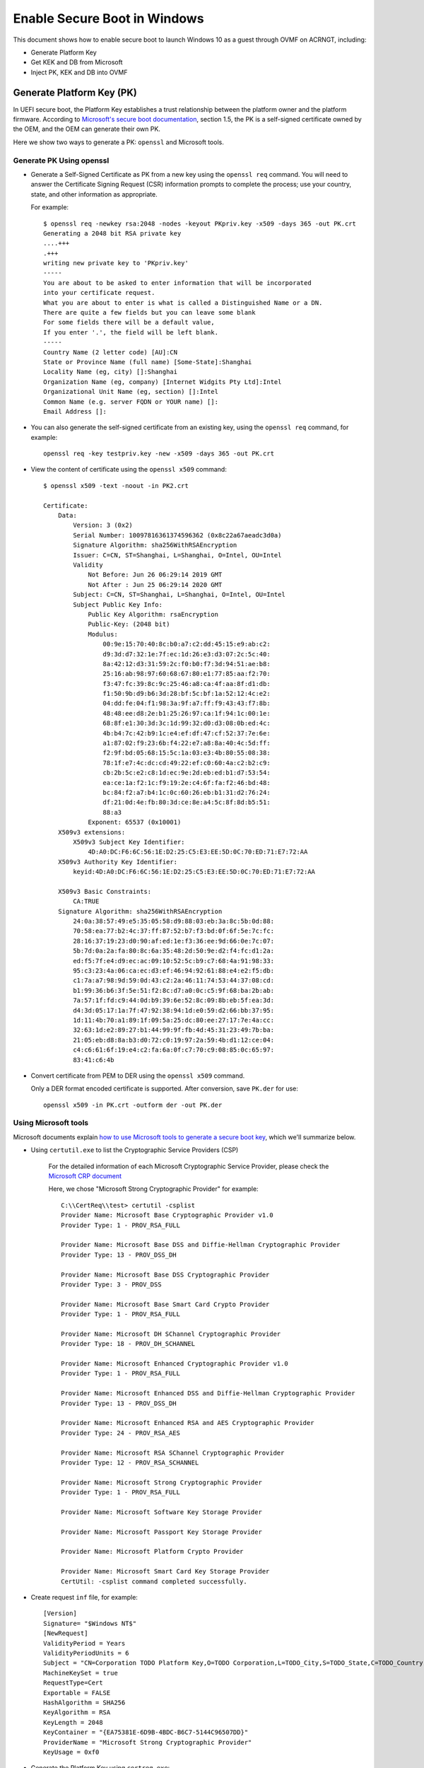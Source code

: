 .. _how-to-enable-secure-boot-for-windows:

Enable Secure Boot in Windows
#############################

This document shows how to enable secure boot to launch Windows 10
as a guest through OVMF on ACRNGT, including:

-  Generate Platform Key
-  Get KEK and DB from Microsoft
-  Inject PK, KEK and DB into OVMF

Generate Platform Key (PK)
**************************

In UEFI secure boot, the Platform Key establishes a trust relationship
between the platform owner and the platform firmware. According to
`Microsoft's secure boot documentation
<https://docs.microsoft.com/en-us/windows-hardware/manufacture/desktop/windows-secure-boot-key-creation-and-management-guidance>`_,
section 1.5, the PK is a self-signed certificate owned by the OEM, and
the OEM can generate their own PK.

Here we show two ways to generate a PK: ``openssl`` and Microsoft tools.

Generate PK Using openssl
=========================

- Generate a Self-Signed Certificate as PK from a new key using the
  ``openssl req`` command.  You will need to answer the
  Certificate Signing Request (CSR) information prompts to complete the
  process; use your country, state, and other information as appropriate.

  For example::

     $ openssl req -newkey rsa:2048 -nodes -keyout PKpriv.key -x509 -days 365 -out PK.crt
     Generating a 2048 bit RSA private key
     ....+++
     .+++
     writing new private key to 'PKpriv.key'
     -----
     You are about to be asked to enter information that will be incorporated
     into your certificate request.
     What you are about to enter is what is called a Distinguished Name or a DN.
     There are quite a few fields but you can leave some blank
     For some fields there will be a default value,
     If you enter '.', the field will be left blank.
     -----
     Country Name (2 letter code) [AU]:CN
     State or Province Name (full name) [Some-State]:Shanghai
     Locality Name (eg, city) []:Shanghai
     Organization Name (eg, company) [Internet Widgits Pty Ltd]:Intel
     Organizational Unit Name (eg, section) []:Intel
     Common Name (e.g. server FQDN or YOUR name) []:
     Email Address []:

- You can also generate the self-signed certificate from an existing
  key, using the ``openssl req`` command, for example::

     openssl req -key testpriv.key -new -x509 -days 365 -out PK.crt

- View the content of certificate using the ``openssl x509`` command::

     $ openssl x509 -text -noout -in PK2.crt

     Certificate:
         Data:
             Version: 3 (0x2)
             Serial Number: 10097816361374596362 (0x8c22a67aeadc3d0a)
             Signature Algorithm: sha256WithRSAEncryption
             Issuer: C=CN, ST=Shanghai, L=Shanghai, O=Intel, OU=Intel
             Validity
                 Not Before: Jun 26 06:29:14 2019 GMT
                 Not After : Jun 25 06:29:14 2020 GMT
             Subject: C=CN, ST=Shanghai, L=Shanghai, O=Intel, OU=Intel
             Subject Public Key Info:
                 Public Key Algorithm: rsaEncryption
                 Public-Key: (2048 bit)
                 Modulus:
                     00:9e:15:70:40:8c:b0:a7:c2:dd:45:15:e9:ab:c2:
                     d9:3d:d7:32:1e:7f:ec:1d:26:e3:d3:07:2c:5c:40:
                     8a:42:12:d3:31:59:2c:f0:b0:f7:3d:94:51:ae:b8:
                     25:16:ab:98:97:60:68:67:80:e1:77:85:aa:f2:70:
                     f3:47:fc:39:8c:9c:25:46:a8:ca:4f:aa:8f:d1:db:
                     f1:50:9b:d9:b6:3d:28:bf:5c:bf:1a:52:12:4c:e2:
                     04:dd:fe:04:f1:98:3a:9f:a7:ff:f9:43:43:f7:8b:
                     48:48:ee:d8:2e:b1:25:26:97:ca:1f:94:1c:00:1e:
                     68:8f:e1:30:3d:3c:1d:99:32:d0:d3:08:0b:ed:4c:
                     4b:b4:7c:42:b9:1c:e4:ef:df:47:cf:52:37:7e:6e:
                     a1:87:02:f9:23:6b:f4:22:e7:a8:8a:40:4c:5d:ff:
                     f2:9f:bd:05:68:15:5c:1a:03:e3:4b:80:55:08:38:
                     78:1f:e7:4c:dc:cd:49:22:ef:c0:60:4a:c2:b2:c9:
                     cb:2b:5c:e2:c8:1d:ec:9e:2d:eb:ed:b1:d7:53:54:
                     ea:ce:1a:f2:1c:f9:19:2e:c4:6f:fa:f2:46:bd:48:
                     bc:84:f2:a7:b4:1c:0c:60:26:eb:b1:31:d2:76:24:
                     df:21:0d:4e:fb:80:3d:ce:8e:a4:5c:8f:8d:b5:51:
                     88:a3
                 Exponent: 65537 (0x10001)
         X509v3 extensions:
             X509v3 Subject Key Identifier:
                 4D:A0:DC:F6:6C:56:1E:D2:25:C5:E3:EE:5D:0C:70:ED:71:E7:72:AA
         X509v3 Authority Key Identifier:
             keyid:4D:A0:DC:F6:6C:56:1E:D2:25:C5:E3:EE:5D:0C:70:ED:71:E7:72:AA

         X509v3 Basic Constraints:
             CA:TRUE
         Signature Algorithm: sha256WithRSAEncryption
             24:0a:38:57:49:e5:35:05:58:d9:88:03:eb:3a:8c:5b:0d:88:
             70:58:ea:77:b2:4c:37:ff:87:52:b7:f3:bd:0f:6f:5e:7c:fc:
             28:16:37:19:23:d0:90:af:ed:1e:f3:36:ee:9d:66:0e:7c:07:
             5b:7d:0a:2a:fa:80:8c:6a:35:48:2d:50:9e:d2:f4:fc:d1:2a:
             ed:f5:7f:e4:d9:ec:ac:09:10:52:5c:b9:c7:68:4a:91:98:33:
             95:c3:23:4a:06:ca:ec:d3:ef:46:94:92:61:88:e4:e2:f5:db:
             c1:7a:a7:98:9d:59:0d:43:c2:2a:46:11:74:53:44:37:08:cd:
             b1:99:36:b6:3f:5e:51:f2:8c:d7:a0:0c:c5:9f:68:ba:2b:ab:
             7a:57:1f:fd:c9:44:0d:b9:39:6e:52:8c:09:8b:eb:5f:ea:3d:
             d4:3d:05:17:1a:7f:47:92:38:94:1d:e0:59:d2:66:bb:37:95:
             1d:11:4b:70:a1:89:1f:09:5a:25:dc:80:ee:27:17:7e:4a:cc:
             32:63:1d:e2:89:27:b1:44:99:9f:fb:4d:45:31:23:49:7b:ba:
             21:05:eb:d8:8a:b3:d0:72:c0:19:97:2a:59:4b:d1:12:ce:04:
             c4:c6:61:6f:19:e4:c2:fa:6a:0f:c7:70:c9:08:85:0c:65:97:
             83:41:c6:4b

- Convert certificate from PEM to DER using the ``openssl x509``
  command.

  Only a DER format encoded certificate is supported. After conversion, save
  ``PK.der`` for use::

     openssl x509 -in PK.crt -outform der -out PK.der

Using Microsoft tools
=====================

Microsoft documents explain `how to use Microsoft tools to generate a secure boot key
<https://docs.microsoft.com/en-us/windows-hardware/manufacture/desktop/secure-boot-key-generation-and-signing-using-hsm--example>`_,
which we'll summarize below.

- Using ``certutil.exe`` to list the Cryptographic Service Providers
  (CSP)

   For the detailed information of each Microsoft Cryptographic Service
   Provider, please check the `Microsoft CRP document
   <https://docs.microsoft.com/en-us/windows/desktop/seccrypto/microsoft-cryptographic-service-providers>`_

   Here, we chose "Microsoft Strong Cryptographic Provider" for example::

      C:\\CertReq\\test> certutil -csplist
      Provider Name: Microsoft Base Cryptographic Provider v1.0
      Provider Type: 1 - PROV_RSA_FULL

      Provider Name: Microsoft Base DSS and Diffie-Hellman Cryptographic Provider
      Provider Type: 13 - PROV_DSS_DH

      Provider Name: Microsoft Base DSS Cryptographic Provider
      Provider Type: 3 - PROV_DSS

      Provider Name: Microsoft Base Smart Card Crypto Provider
      Provider Type: 1 - PROV_RSA_FULL

      Provider Name: Microsoft DH SChannel Cryptographic Provider
      Provider Type: 18 - PROV_DH_SCHANNEL

      Provider Name: Microsoft Enhanced Cryptographic Provider v1.0
      Provider Type: 1 - PROV_RSA_FULL

      Provider Name: Microsoft Enhanced DSS and Diffie-Hellman Cryptographic Provider
      Provider Type: 13 - PROV_DSS_DH

      Provider Name: Microsoft Enhanced RSA and AES Cryptographic Provider
      Provider Type: 24 - PROV_RSA_AES

      Provider Name: Microsoft RSA SChannel Cryptographic Provider
      Provider Type: 12 - PROV_RSA_SCHANNEL

      Provider Name: Microsoft Strong Cryptographic Provider
      Provider Type: 1 - PROV_RSA_FULL

      Provider Name: Microsoft Software Key Storage Provider

      Provider Name: Microsoft Passport Key Storage Provider

      Provider Name: Microsoft Platform Crypto Provider

      Provider Name: Microsoft Smart Card Key Storage Provider
      CertUtil: -csplist command completed successfully.

- Create request ``inf`` file, for example::

    [Version]
    Signature= "$Windows NT$"
    [NewRequest]
    ValidityPeriod = Years
    ValidityPeriodUnits = 6
    Subject = "CN=Corporation TODO Platform Key,O=TODO Corporation,L=TODO_City,S=TODO_State,C=TODO_Country"
    MachineKeySet = true
    RequestType=Cert
    Exportable = FALSE
    HashAlgorithm = SHA256
    KeyAlgorithm = RSA
    KeyLength = 2048
    KeyContainer = "{EA75381E-6D9B-4BDC-B6C7-5144C96507DD}"
    ProviderName = "Microsoft Strong Cryptographic Provider"
    KeyUsage = 0xf0

- Generate the Platform Key using ``certreq.exe``::

    C:\\PKtest> certreq.exe -new request.inf PKtest.cer
    Installed Certificate:
    Serial Number: 3f675d4b64156f9c48ccf30793121147
    Subject: CN=Intel Platform Key, O=Intel, L=Shanghai, S=Shanghai, C=CN
    NotBefore: 6/26/2019 10:40 AM
    NotAfter: 6/26/2025 10:50 AM
    Thumbprint: ff2771bd5bd1f7086ab96fb9532b594ed8619c3b
    Microsoft Strong Cryptographic Provider
    3d40ebea7d109ee93b238b96721f0e6d_4be58f30-7127-42f5-9b76-f47187495247
    CertReq: Certificate Created and Installed

- Validate the Platform Key certificate has been generated correctly::

    C:\\PKtest> certutil -store -v my "3f675d4b64156f9c48ccf30793121147"
    my "Personal"
    ================ Certificate 0 ================
    X509 Certificate:
    Version: 3
    Serial Number: 3f675d4b64156f9c48ccf30793121147
    Signature Algorithm:
        Algorithm ObjectId: 1.2.840.113549.1.1.11 sha256RSA
        Algorithm Parameters:
        05 00
    Issuer:
        CN=Intel Platform Key
        O=Intel
        L=Shanghai
        S=Shanghai
        C=CN
        Name Hash(sha1): 732312795479b01208e0ade51c695eddd8f2b2d7
        Name Hash(md5): 9264adf01062b20e8fe4351369c55cc4

     NotBefore: 6/26/2019 10:40 AM
     NotAfter: 6/26/2025 10:50 AM

    Subject:
        CN=Intel Platform Key
        O=Intel
        L=Shanghai
        S=Shanghai
        C=CN
        Name Hash(sha1): 732312795479b01208e0ade51c695eddd8f2b2d7
        Name Hash(md5): 9264adf01062b20e8fe4351369c55cc4

    Public Key Algorithm:
        Algorithm ObjectId: 1.2.840.113549.1.1.1 RSA
        Algorithm Parameters:
        05 00
    Public Key Length: 2048 bits
    Public Key: UnusedBits = 0
        0000 30 82 01 0a 02 82 01 01 00 b9 72 bb ae ff 44 55
        0010 01 a5 53 6c bd b1 6e b1 32 4a e5 07 04 f9 97 41
        0020 49 a5 95 c9 77 b7 db c0 b0 0d 51 6a 17 d4 a1 91
        0030 21 8b 1c 14 8a 29 f2 45 78 c0 d3 d3 99 19 b6 de
        0040 8b cd 43 05 61 95 d1 c1 84 97 83 c7 ce 93 c7 9a
        0050 90 37 ba 9d 7a 2a d1 6b ad f6 ba da 6d 18 1a ae
        0060 ec 16 80 fe 29 4e 25 8a 2d 22 bd fb 25 02 f3 f3
        0070 ad ae 0e df 37 4b 9d e0 b1 cb b8 40 d2 ff c8 bd
        0080 6b bc 9f 61 68 be d4 33 61 01 b7 b9 ef f3 32 ee
        0090 7e b4 24 c3 68 9c 19 85 4a d6 7f e6 8b 28 81 5f
        00a0 7a 41 fa f7 0c 21 c2 10 1f df b2 89 9d 2d 1a b8
        00b0 ac 9f 09 11 c9 85 1d fb 96 00 55 95 73 d9 d5 ae
        00c0 c2 9e 10 8b c8 7d ec 6c d9 b1 15 80 50 3d 4e 25
        00d0 cb 8a d7 fc 22 27 a7 be 71 15 22 86 0e 88 e9 c0
        00e0 b6 af e6 9b 56 0a 99 6f 88 c7 4c e3 15 dc 6f 03
        00f0 8a b3 21 cc 09 df 8c 3b aa c0 2d 31 0b 39 01 13
        0100 29 e4 f4 85 8e f7 69 db 05 02 03 01 00 01
    Certificate Extensions: 2
        2.5.29.15: Flags = 1(Critical), Length = 4
        Key Usage
            Digital Signature, Non-Repudiation, Key Encipherment, Data Encipherment (f0)

        2.5.29.14: Flags = 0, Length = 16
        Subject Key Identifier
            29c42c8b73d48fb46118895ae59806eac7bf0098

    Signature Algorithm:
        Algorithm ObjectId: 1.2.840.113549.1.1.11 sha256RSA
        Algorithm Parameters:
        05 00

    Signature: UnusedBits=0
        0000 d4 89 92 e6 e1 ef 7e ce d3 c6 c2 b2 15 63 5c 68
        0010 ea 16 13 7e 90 81 e3 75 64 75 da ac 85 fc c6 3a
        0020 65 3b 60 1e 81 2d 20 58 ec b3 07 3c a3 a8 8a 57
        0030 cf 33 a2 8c 08 fe 74 2b c5 d9 e7 f2 f7 69 8d ca
        0040 68 81 33 3d 5c 25 63 60 17 51 4e 0c 1d bd de 68
        0050 07 52 c6 50 da d9 5e 5b bd 4f 33 84 0c f8 ea 61
        0060 f9 c3 00 db 78 f6 b2 4f 4e 4b 8d cf c9 0f d6 8a
        0070 5c f2 8b 87 0d a5 a5 5e ab ce ac a4 ff dd d2 aa
        0080 4c 22 8a c2 3e 23 7c de 4e 1c 18 f5 f9 a3 c1 4e
        0090 b5 1e 9a af 92 0e 20 0e 17 82 2f 0c b4 c4 a3 f1
        00a0 32 5a 0f e8 63 3e 5e 36 a2 8c ea de 02 78 58 b8
        00b0 5a 0d d3 82 e4 b1 a6 72 9a dc 4a dc 5b 93 de 3c
        00c0 2c ea b0 8d a5 6e 5c d6 c7 f8 78 ef 56 16 ed 7f
        00d0 1e a5 5b a2 35 87 41 4d 5c 9d 34 c9 5b 82 68 94
        00e0 8a 52 9c 8e 80 50 0d d7 10 34 cb 9c 96 8a b3 5e
        00f0 9c bb bd 07 b5 18 b0 ea d2 93 8f 79 e9 dd 32 7a
    Signature matches Public Key
    Root Certificate: Subject matches Issuer
    Key Id Hash(rfc-sha1): 29c42c8b73d48fb46118895ae59806eac7bf0098
    Key Id Hash(sha1): 2e442e6469555a714423002b2e0748b373a27952
    Key Id Hash(bcrypt-sha1): 66f3c2ecf18079b65d6de0b85be1786749a9eb75
    Key Id Hash(bcrypt-sha256): edd9c90796d56e97db92f506953da26c44d7e8640875c3b60e5788f4cd5f7058
    Key Id Hash(md5): 99e508cd7c5c5e2077648312097c18ab
    Key Id Hash(sha256): 3401abc0a80dc1731990b0a99a1b5c7e1e60e107a667b295ced40a2056e43ce4
    Key Id Hash(pin-sha256): 0wf9owhuRaJxiwsN4Mt8zAaXgTrp3dMJFopvr+oB1wA=
    Key Id Hash(pin-sha256-hex): d307fda3086e45a2718b0b0de0cb7ccc0697813ae9ddd309168a6fafea01d700
    Cert Hash(md5): e95f4760524981cf90bc3198e3075f44
    Cert Hash(sha1): ff2771bd5bd1f7086ab96fb9532b594ed8619c3b
    Cert Hash(sha256): 3abc3ab573d67e1fb491b2fd7e4ae0e5d9941ac7d55ee085c1d73d684891001a
    Signature Hash: 4106dbf78737c3b54009b231eb9fe00e57a1ac6c94e0d5046e9bc7a62febde85

      CERT_REQUEST_ORIGINATOR_PROP_ID(71):
        xyzzy.ccr.corp.intel.com

      CERT_KEY_PROV_INFO_PROP_ID(2):
        Key Container = 3d40ebea7d109ee93b238b96721f0e6d_4be58f30-7127-42f5-9b76-f47187495247
        Simple container name: {EA75381E-6D9B-4BDC-B6C7-5144C96507DD}
        Provider = Microsoft Strong Cryptographic Provider
        ProviderType = 1
        Flags = 20 (32)

      CRYPT_MACHINE_KEYSET -- 20 (32)
        KeySpec = 2 -- AT_SIGNATURE

      CERT_SUBJECT_PUB_KEY_BIT_LENGTH_PROP_ID(92):
        0x00000800 (2048)

      CERT_SHA1_HASH_PROP_ID(3):
        ff2771bd5bd1f7086ab96fb9532b594ed8619c3b

      CERT_SUBJECT_PUBLIC_KEY_MD5_HASH_PROP_ID(25):
        99e508cd7c5c5e2077648312097c18ab

      CERT_KEY_IDENTIFIER_PROP_ID(20):
        29c42c8b73d48fb46118895ae59806eac7bf0098

      CERT_SIGNATURE_HASH_PROP_ID(15) disallowedHash:
        4106dbf78737c3b54009b231eb9fe00e57a1ac6c94e0d5046e9bc7a62febde85

      CERT_MD5_HASH_PROP_ID(4):
        e95f4760524981cf90bc3198e3075f44

      CERT_ACCESS_STATE_PROP_ID(14):
        AccessState = 6

      CERT_ACCESS_STATE_SYSTEM_STORE_FLAG -- 2

      CERT_ACCESS_STATE_LM_SYSTEM_STORE_FLAG -- 4
        Provider = Microsoft Strong Cryptographic Provider
        ProviderType = 1
        Simple container name: {EA75381E-6D9B-4BDC-B6C7-5144C96507DD}

      RSA

      PP_KEYSTORAGE = 1

      CRYPT_SEC_DESCR -- 1

      KP_PERMISSIONS = 3b (59)

      CRYPT_ENCRYPT -- 1

      CRYPT_DECRYPT -- 2

      CRYPT_READ -- 8

      CRYPT_WRITE -- 10 (16)

      CRYPT_MAC -- 20 (32)

      D:PAI(A;;GAGR;;;BA)(A;;GAGR;;;SY)

        Allow Full Control BUILTIN\\Administrators
        Allow Full Control NT AUTHORITY\\SYSTEM

    Private key is NOT exportable
    Signature test passed
    CertUtil: -store command completed successfully.

- Convert ``PKtest.cer`` from Base-64 to DER format.

  OVMF secure boot key only supports DER encoded certificate.

  1) open certificate by double clicking ``PKtest.cer`` and click "Copy to
     File..."

     .. image:: images/waag_secure_boot_image1.png
        :align: center
        :width: 600px

  2) Follow the certificate export wizard and select the format as
     "DER encoded binary X.509 (.CER)"

     .. image:: images/waag_secure_boot_image2.png
        :align: center
        :width: 600px

  3) Follow the wizard to save file and finish export

     .. image:: images/waag_secure_boot_image3.png
        :align: center
        :width: 600px

  You can rename ``PKtestDER.cer`` extension to ``PKtestDER.crt``.
  A ``.cer`` file is an alternate form of ``.crt`` by Microsoft
  Conventions. CRT and CER file extensions can be interchanged as
  the encoding type is identical.

Download KEK and DB from Microsoft
**********************************

KEK (Key Exchange Key):
  `Microsoft Corporation KEK CA 2011
  <https://go.microsoft.com/fwlink/p/?linkid=321185>`_:
  allows updates to db and dbx.

DB (Allowed Signature database):
  `Microsoft Windows Production CA 2011
  <https://go.microsoft.com/fwlink/?LinkId=321192>`_:
  This CA in the Signature Database (db) allows Windows to boot.

  `Microsoft Corporation UEFI CA 2011
  <https://go.microsoft.com/fwlink/p/?LinkID=321194>`_:
  Microsoft signer for third party UEFI binaries via DevCenter program.

Compile OVMF with secure boot support
*************************************

::

    git clone https://github.com/projectacrn/acrn-edk2.git

    cd acrn-edk2

    git checkout -b ovmf b64fe247c434e2a4228b9804c522575804550f82

    git submodule update --init CryptoPkg/Library/OpensslLib/openssl

    source edksetup.sh
    make -C BaseTools

    vim Conf/target.txt

      ACTIVE_PLATFORM = OvmfPkg/OvmfPkgX64.dsc
      TARGET_ARCH = X64
      TOOL_CHAIN_TAG = GCC5

    build -DFD_SIZE_2MB -DDEBUG_ON_SERIAL_PORT=TRUE -DSECURE_BOOT_ENABLE


Notes:

   -  ``source edksetup.sh``, this step is needed for compilation every time
      a shell is created.

   -  This will generate the ``fw`` section at
      ``Build/OvmfX64/DEBUG_GCC5/FV/OVMF_CODE.fd`` or
      ``Build/OvmfX64/RELEASE_GCC5/FV/OVMF_CODE.fd``

      This will also generate an empty template VARS file at
      ``Build/OvmfX64/DEBUG_GCC5/FV/OVMF_VARS.fd`` or
      ``Build/OvmfX64/RELEASE_GCC5/FV/OVMF_VARS.fd``

      Both ``OVMF_CODE.fd`` and ``OVMF_VARS.fd`` will be used later.

   -  Make sure your GCC is 5.X. GCC 6 and above is NOT supported.

.. _qemu_inject_boot_keys:

Use QEMU to inject secure boot keys into OVMF
*********************************************

We follow the `openSUSE: UEFI Secure boot using qemu-kvm document
<https://en.opensuse.org/openSUSE:UEFI_Secure_boot_using_qemu-kvm>`_
to import PK, KEK, and DB into OVMF, Ubuntu 16.04 used.


1. Install KVM, QEMU

2. Prepare the environment

   a) Create a OVMFKeys working directory::

         mkdir OVMFKeys

   b) Copy the build out OVMF binary into OVMFKeys::

         cp edk2/Build/OvmfX64/DEBUG_GCC5/FV/OVMF_CODE.fd OVMFKeys
         cp edk2/Build/OvmfX64/DEBUG_GCC5/FV/OVMF_VARS.fd OVMFKeys

   c) copy ``OVMF_CODE_QEMU.fd`` into OVMFKeys::

         cp OVMF_CODE_QEMU.fd OVMFKeys

   d) Make a working directory for hda-contents::

         cd OVMFKeys
         mkdir hda-contents

   e) Copy PK, KEK and DB into hda-contents::

         cp PKtestDER.cer hda-contents
         cp MicCorKEKCA2011_2011-06-24.crt hda-contents
         cp MicWinProPCA2011_2011-10-19.crt hda-contents

3. Use QEMU to inject secure boot keys

   a) Run qemu-system-x86_64 to launch virtual machine::

         cd OVMFKeys
         qemu-system-x86_64 -L . \
           -drive if=pflash,format=raw,readonly,file=OVMF_CODE_QEMU.fd \
           -drive if=pflash,format=raw,file=OVMF_VARS.fd \
           -hda fat:hda-contents \
           -net none

      After booting, you can see the UEFI shell.

      .. image:: images/waag_secure_boot_image5.png
         :align: center
         :width: 600px

   b) Enter "exit" to close UEFI shell and enter UEFI configuration menu.

      .. image:: images/waag_secure_boot_image6.png
         :align: center
         :width: 600px

   c) Go to secure boot configuration (Device Manager / Secure Boot
      Configuration / Secure Boot Mode) and change from "Standard Mode"
      to "Custom Mode".

      .. image:: images/waag_secure_boot_image7.png
         :align: center
         :width: 600px

      After change to "Custom Mode", "Custom Secure Boot Options" will show
      up, click and enter.

      .. image:: images/waag_secure_boot_image8.png
         :align: center
         :width: 600px

   d) Import PK

      PK Options / Enroll PK / Enroll PK Using File: select the only one
      HD, space select ``PKtestDer.cer``. (Note: only DER format certificate is
      supported.)

      .. image:: images/waag_secure_boot_image9.png
         :align: center
         :width: 600px

      Then, select "Commit Changes and Exit", PK will be imported into
      OVMF.

   e) Import KEK

      The process is the same as import PK, bit select "KEK options" to
      inject "Microsoft Corporation KEK CA 2011".

      KEK Options / Enroll KEK / Enroll KEK Using File: select the only one
      HD, space select ``MicCorKEKCA2011_2011-06-24.crt``. Commit Changes
      and Exit.

   f) Import DB

      Use the same process to inject "Microsoft Windows Production CA 2011".

      DB Options / Enroll Signature / Enroll Signature Using File: select the
      only one HD, space select ``MicWinProPCA2011_2011-10-19.crt``. Commit
      Changes and Exit.

      Repeat the steps to inject "Microsoft Corporation UEFI CA 2011".

      DB Options / Enroll Signature / Enroll Signature Using File: select the
      only one HD, space select ``MicCorUEFCA2011_2011-06-27.crt``. Commit
      Changes and Exit.

      After import PK, KEK and DB, the secure boot state is now "Enabled".

      .. image:: images/waag_secure_boot_image10.png
         :align: center
         :width: 600px

4. Generate ``OVMF.fd`` for ACRN with the updated keys manually::

      cat /path/to/OVMF_VARS.fd /path/to/OVMF_CODE.fd > OVMF.fd

5. Update ``OVMF.fd`` into ACRNGT+OVMF+Win10 to start Windows.

Notes:

   1. According to Microsoft documentation, after enabling secure boot, kernel
      mode driver must be signed by a trusted certification authority
      (CA).

   2. A cross-signed driver using a SHA-1 or SHA-256 certificate issued
      after July 29th, 2015 is not recommended for Windows 10.

   3. After enable secure boot, standard mechanisms such as kernel
      debugging and test signing will not be permitted.

   See these references for more information:

   - https://docs.microsoft.com/en-us/windows/desktop/w8cookbook/secured-boot-signing-requirements-for-kernel-mode-drivers

   - https://docs.microsoft.com/en-us/windows-hardware/drivers/dashboard/get-a-code-signing-certificate
